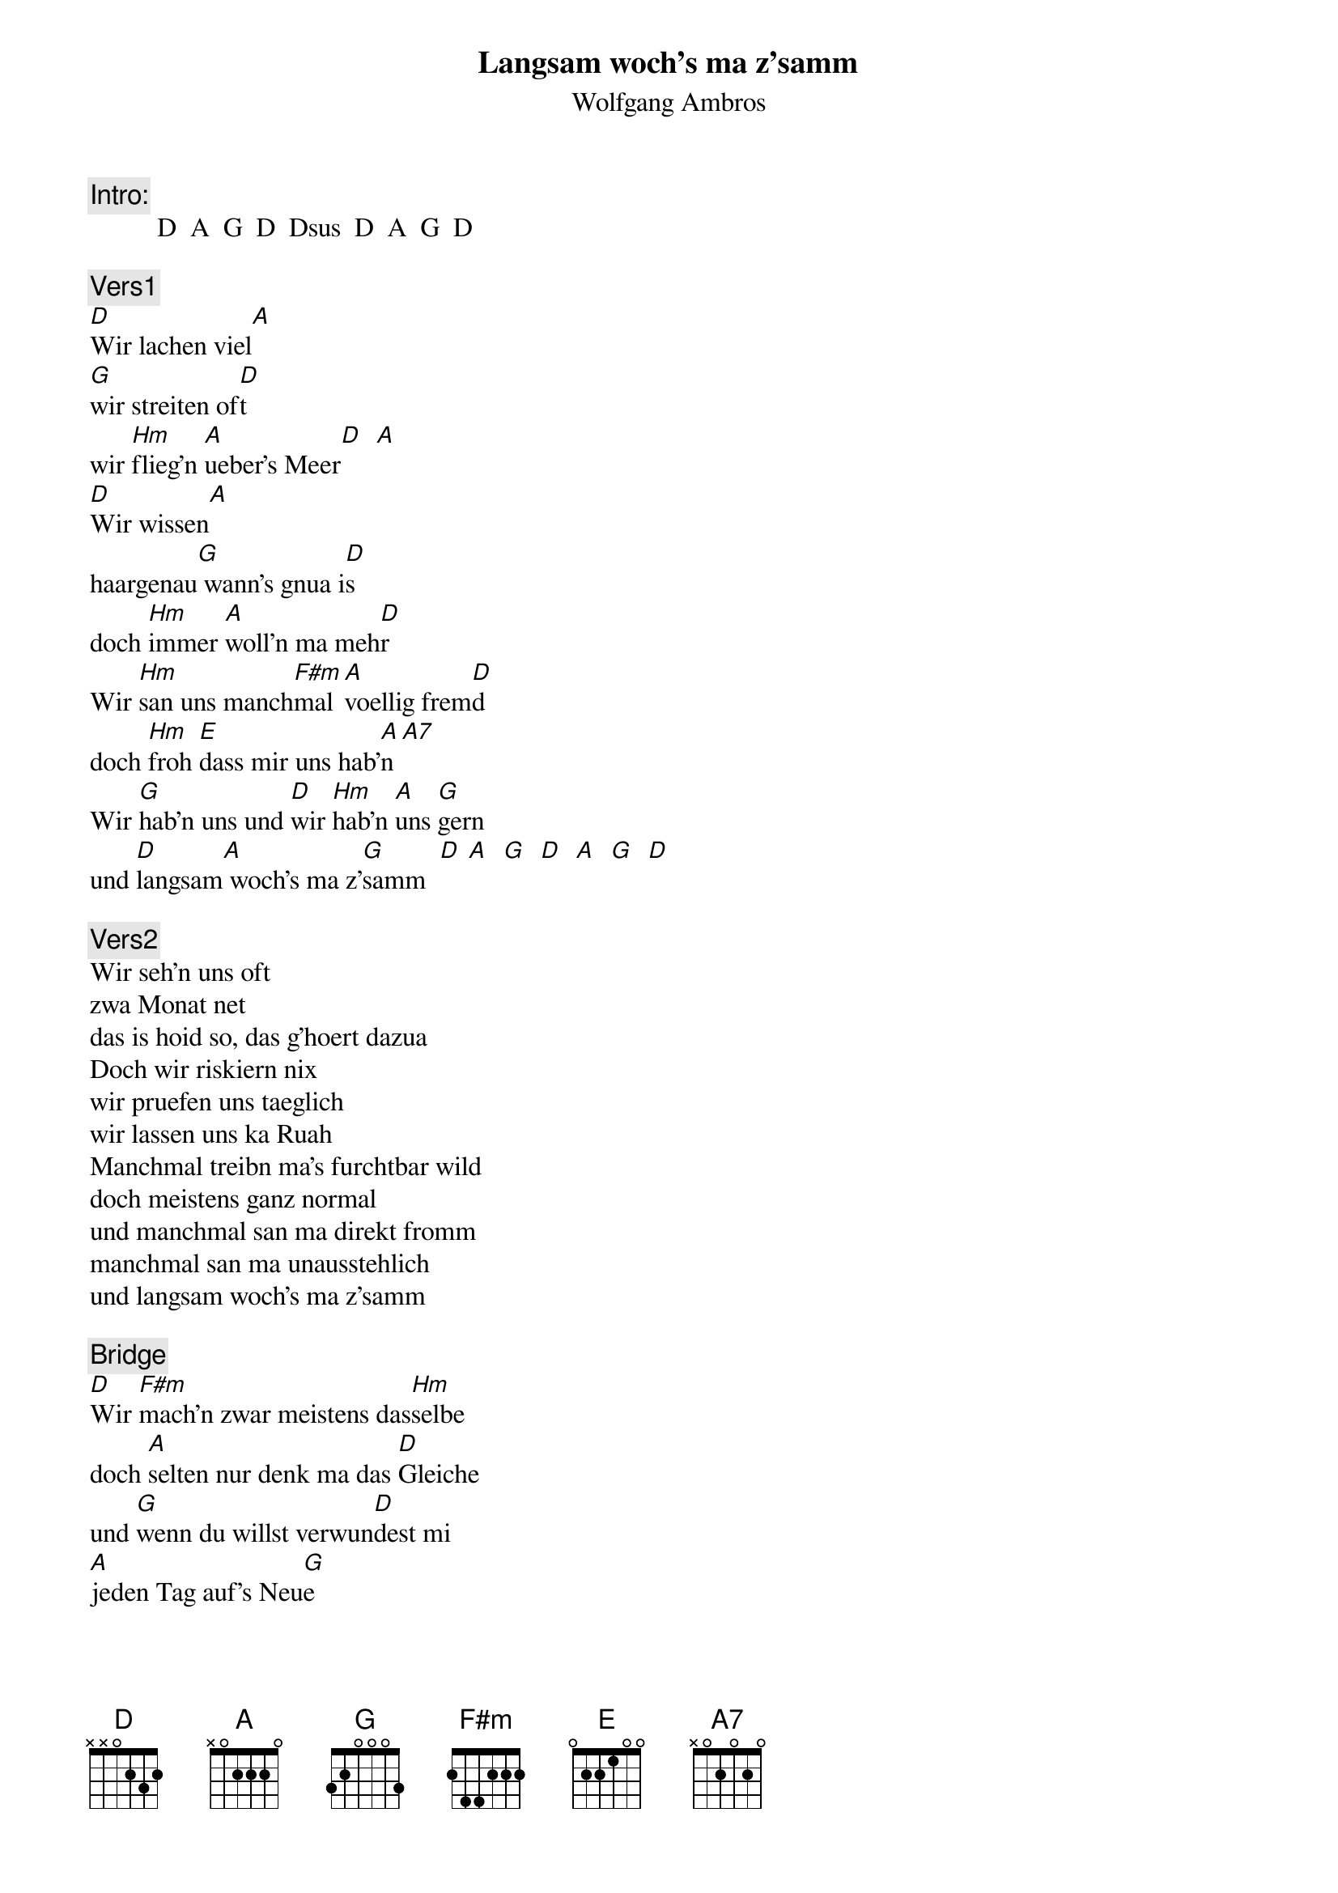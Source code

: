 # From:    Kaempf Michael <Kaempf@p6.gud.siemens.co.at>
{t:Langsam woch's ma z'samm}
{st:Wolfgang Ambros}

{c:Intro:}
          D  A  G  D  Dsus  D  A  G  D

{c:Vers1}
[D]Wir lachen viel[A]
[G]wir streiten of[D]t
wir [Hm]flieg'n [A]ueber's Meer[D]  [A]
[D]Wir wissen[A]
haargenau[G] wann's gnua i[D]s
doch [Hm]immer [A]woll'n ma meh[D]r
Wir [Hm]san uns manch[F#m]mal [A]voellig frem[D]d
doch [Hm]froh [E]dass mir uns hab'[A]n [A7]
Wir [G]hab'n uns und [D]wir [Hm]hab'n [A]uns [G]gern
und [D]langsam[A] woch's ma z'[G]samm  [D] [A]  [G]  [D]  [A]  [G]  [D]

{c:Vers2}
Wir seh'n uns oft
zwa Monat net
das is hoid so, das g'hoert dazua
Doch wir riskiern nix
wir pruefen uns taeglich
wir lassen uns ka Ruah
Manchmal treibn ma's furchtbar wild
doch meistens ganz normal
und manchmal san ma direkt fromm
manchmal san ma unausstehlich
und langsam woch's ma z'samm

{c:Bridge}
[D]Wir [F#m]mach'n zwar meistens das[Hm]selbe
doch [A]selten nur denk ma das [D]Gleiche
und [G]wenn du willst verwun[D]dest mi
[A]jeden Tag auf's Neu[G]e
[F#m]Man bild't sich ein, das [Hm]was ma hat
is [A]des, was ma sich nimm[D]t
doch [G]dass wir zwa uns kr[D]iagt hob'n
war [A]groesstenteil's bestimm[G]t, groesstenteil's bestimm[D]t [A]

{c:Solo}
G  D  Hm  A  D  A  D  A  G  D  Hm  A  D

{c:Vers 3}
Wir bleib'n z'samm
solang ma woll'n
und solang wir uns was geb'n
Und irgendwie
glaub i, i g'spuer
es wird sein fuer's ganze Leb'n
Manchmal is alles afoch
und dann wieder net
und manchmal is einfach ein Traum
doch eigentlich ist es unbeschreiblich
und langsam woch's ma z'samm
und langsam woch's ma z'samm
